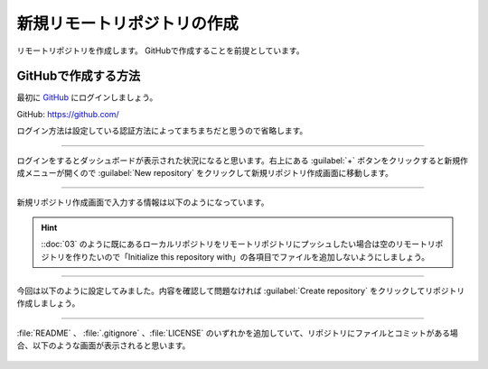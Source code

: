 #####################################################################
新規リモートリポジトリの作成
#####################################################################

リモートリポジトリを作成します。
GitHubで作成することを前提としています。

.. figure:: ../../02/image/05/020.png
    :width: 60%

**********************************************************************
GitHubで作成する方法
**********************************************************************

最初に `GitHub <https://github.com/>`_ にログインしましょう。

GitHub: https://github.com/

| ログイン方法は設定している認証方法によってまちまちだと思うので省略します。



----------------------------------------------------------------------

| ログインをするとダッシュボードが表示された状況になると思います。右上にある :guilabel:`+` ボタンをクリックすると新規作成メニューが開くので :guilabel:`New repository` をクリックして新規リポジトリ作成画面に移動します。

.. figure:: ../01/image/02/010.gif



----------------------------------------------------------------------

新規リポジトリ作成画面で入力する情報は以下のようになっています。

.. figure:: ../01/image/02/020.png
    :width: 60%

.. glossary:: 
    Owner
        リポジトリのオーナーにするアカウントを指定します。
    
    Repository name
        リポジトリの名前を入力します。中身が何かわかるような名前にしましょう。

    Description
        リポジトリの概要です。日本語も使えます。

    Public/Private
        リポジトリの公開設定です。後からでも変更できます。

    Initialize this repository with
        Add a README file
            | チェックを入れるとリポジトリ作成時にREADMEファイルを作成します。このREADMEファイルにマークダウン形式でリポジトリの説明やプログラムの使い方などを記載しておくとGitHubでリポジトリを開いた時に内容が表示されます。
            | 理由は後述しますが、作っておくことをオススメします。

        Add .gitignore
            リポジトリ作成時にプルダウンから選択したテンプレートの.gitignoreファイルをリポジトリに追加します。.gitignoreファイルで指定されているファイルはGitの追跡から無視されます。
        
        Choose a license
            リポジトリのライセンスを選択し、テンプレートから作成します。リポジトリを公開する場合はライセンスが設定されてないと使いたい側の人間が困るので好みのライセンスを設定しておきましょう。

.. hint::
    ::doc:`03` のように既にあるローカルリポジトリをリモートリポジトリにプッシュしたい場合は空のリモートリポジトリを作りたいので「Initialize this repository with」の各項目でファイルを追加しないようにしましょう。





----------------------------------------------------------------------

今回は以下のように設定してみました。内容を確認して問題なければ :guilabel:`Create repository` をクリックしてリポジトリ作成しましょう。

.. figure:: ../01/image/02/030.png



----------------------------------------------------------------------

:file:`README` 、 :file:`.gitignore` 、:file:`LICENSE` のいずれかを追加していて、リポジトリにファイルとコミットがある場合、以下のような画面が表示されると思います。

.. figure:: ../01/image/02/040.png
